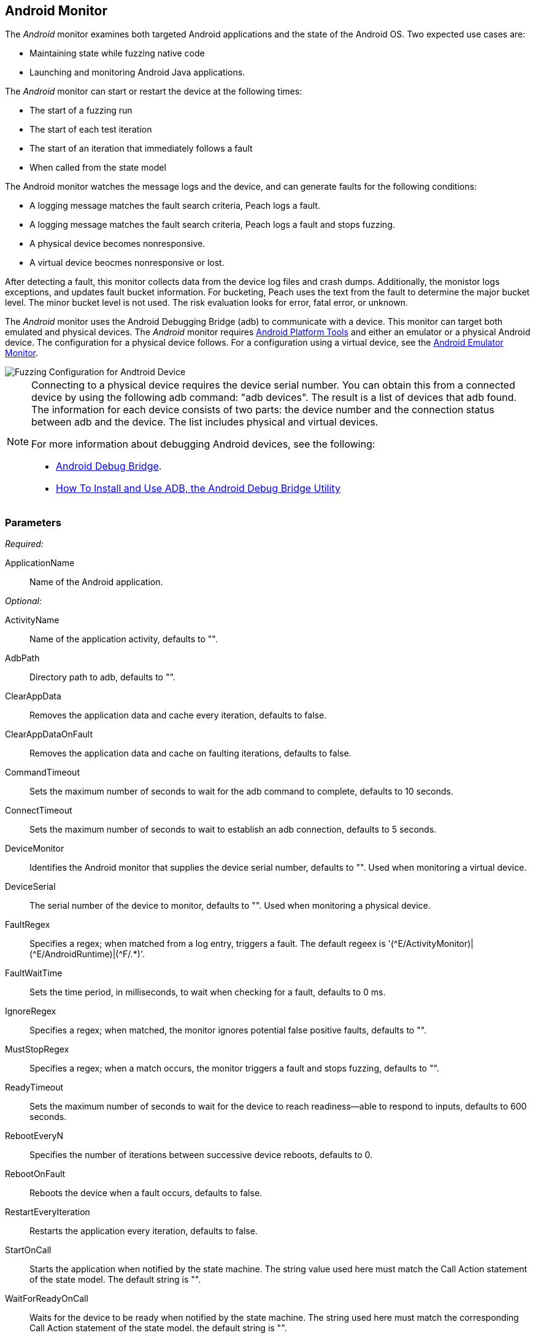:images: ../images
<<<
[[Monitors_Android]]
== Android Monitor

The _Android_ monitor examines both targeted Android applications and the state of the 
Android OS. Two expected use cases are:

* Maintaining state while fuzzing native code
* Launching and monitoring Android Java applications. 

The _Android_ monitor can start or restart the device at the following times:

* The start of a fuzzing run
* The start of each test iteration
* The start of an iteration that immediately follows a fault 
* When called from the state model

The Android monitor watches the message logs and the device, and can generate faults for the following conditions:

* A logging message matches the fault search criteria, Peach logs a fault.
* A logging message matches the fault search criteria, Peach logs a fault and stops fuzzing.
* A physical device becomes nonresponsive.
* A virtual device beocmes nonresponsive or lost.

After detecting a fault, this monitor collects data from the device log files and crash dumps.
Additionally, the monistor logs exceptions, and updates fault bucket information. For bucketing, 
Peach uses the text from the fault to determine the major bucket level. The minor bucket level 
is not used. The risk evaluation looks for error, fatal error, or unknown.  

The _Android_ monitor uses the Android Debugging Bridge (adb) to communicate with a device. This 
monitor can target both emulated and physical devices. The _Android_ monitor requires 
http://developer.android.com/sdk/index.html[Android Platform Tools] and either an emulator or a 
physical Android device. The configuration for a physical device follows. For a configuration using 
a virtual device, see the xref:Monitors_AndroidEmulator[Android Emulator Monitor].

image::{images}/AndroidMtr.PNG["Fuzzing Configuration for Andtroid Device", scalewidth="75%"]

[NOTE]
======================
Connecting to a physical device requires the device serial number. You can obtain this from a 
connected device by using the following adb command: "adb{nbsp}devices". The result is a list of 
devices that adb found. The information for each device consists of two parts: the device 
number and the connection status between adb and the device. The list includes physical and 
virtual devices.

For more information about debugging Android devices, see the following:

* http://developer.android.com/tools/help/adb.html[Android Debug Bridge].
* http://www.howtogeek.com/125769/how-to-install-and-use-abd-the-android-debug-bridge-utility/[How To Install and Use ADB, the Android Debug Bridge Utility]

======================

=== Parameters

_Required:_

ApplicationName:: Name of the Android application.

_Optional:_

ActivityName:: Name of the application activity, defaults to "".
AdbPath:: Directory path to adb, defaults to "".
ClearAppData:: Removes the application data and cache every iteration, defaults to false.
ClearAppDataOnFault:: Removes the application data and cache on faulting iterations, defaults to false.
CommandTimeout:: Sets the maximum number of seconds to wait for the adb command to complete, defaults to 10 seconds.
ConnectTimeout:: Sets the maximum number of seconds to wait to establish an adb connection, defaults to 5 seconds.
DeviceMonitor:: Identifies the Android monitor that supplies the device serial number, defaults to "". Used when monitoring a virtual device.
DeviceSerial:: The serial number of the device to monitor, defaults to "". Used when monitoring a physical device. 
FaultRegex:: Specifies a regex; when matched from a log entry, triggers a fault. The default regeex 
is '(\^E/ActivityMonitor)|(^E/AndroidRuntime)|(^F/.*)'.
FaultWaitTime:: Sets the time period, in milliseconds, to wait when checking for a fault, defaults to 0 ms.
IgnoreRegex:: Specifies a regex; when matched, the monitor ignores potential false positive faults, defaults to "".
MustStopRegex:: Specifies a regex; when a match occurs, the monitor triggers a fault and stops fuzzing, defaults to "".
ReadyTimeout:: Sets the maximum number of seconds to wait for the device to reach readiness--able to respond to inputs, defaults to 600 seconds.
RebootEveryN:: Specifies the number of iterations between successive device reboots, defaults to 0.
RebootOnFault:: Reboots the device when a fault occurs, defaults to false.
RestartEveryIteration:: Restarts the application every iteration, defaults to false.
StartOnCall:: Starts the application when notified by the state machine. The string value used here must match the Call Action statement of the state model. The default string is "".
WaitForReadyOnCall:: Waits for the device to be ready when notified by the state machine. The string used here must match the corresponding Call Action statement of the state model. the default string is "".

TIP: The DeviceMonitor and the DeviceSerial parameters are mutually exclusive. Use DeviceSerial to provide the serial number of a physical device. Use DeviceMonitor when using the Android Emulator, as the Emulator will provide the serial number of the virtual device. 

=== Examples

ifdef::peachug[]

.Basic Usage with a Physical Device  +
====================

This parameter example is from a setup that the BadBehaviorActivity, sending random taps to generate different types of exceptions and crashes. The setup is for a physical Android device.

+Android Monitor (App) Parameters+
[cols="2,4" options="header",halign="center"] 
|==========================================================
|Parameter        |Value
|ApplicationName  |com.android.development
|ActivityName     |.BadBehaviorActivity
|AdbPath          |C:\adt-bundle-windows-x86_64-20131030\sdk\platform-tools
|DeviceSerial     |emulator-5554
|==========================================================

====================


.Basic Usage with a Virtual Device +
====================

This parameter example is from a setup that the BadBehaviorActivity, sending random taps to generate different types of exceptions and crashes. The setup is for a virtual Android device, and uses the Android monitor, as well as the Andtroid Emulator monitor.

If you want to run the Android emulator, set your AdbPath to the directory containing the adb (Android Debug Bridge) 
platform-tools directory and point the EmulatorPath in the Android Emulator Monitor to the adb tools directory.

The Avd parameter in the Android Emulator Monitor must also be the name of a valid AVD (Android Virtual Device). 
Use the following steps to create a new AVD:

. Open the 'android.bat' file located in the adb SDK tools directory. 
. From the GUI that opens, click on 'Tools' in the menu bar, then 'Manage AVDs...'. 
. From the window that opens, click 'New...' and create a new AVD.

_Android Emulator (Emu) Monitor Parameters_
[cols="2,4" options="header",halign="center"] 
|==========================================================
|Parameter        |Value
|Avd              |Nexus4
|EmulatorPath     |C:\adt-bundle-windows-x86_64-20131030\sdk\tools
|==========================================================

_Android Monitor (App) Parameters_
[cols="2,4" options="header",halign="center"] 
|==========================================================
|Parameter        |Value
|ApplicationName  |com.android.development
|ActivityName     |.BadBehaviorActivity
|AdbPath          |C:\adt-bundle-windows-x86_64-20131030\sdk\platform-tools
|DeviceMonitor    |Emu
|==========================================================

====================


endif::peachug[]


ifndef::peachug[]


.Basic Usage Example +
======================
This example runs the BadBehaviorActivity, sending random taps to generate different types of exceptions and crashes.

To run the Android emulator, set your AdbPath to the directory containing the adb (Android Debug Bridge) platform-tools directory and point the EmulatorPath to the adb tools directory.

The Avd parameter must also be the name of a valid AVD (Android Virtual Device). To create a new AVD:

. Open the 'android.bat' file located in the adb SDK tools directory. 
. From the GUI that opens, click on 'Tools' in the menu bar, then 'Manage AVDs...'. 
. From the window that opens, click 'New...' and create a new AVD.

[source,xml]
----
<?xml version="1.0" encoding="utf-8"?>
<Peach xmlns="http://peachfuzzer.com/2012/Peach" xmlns:xsi="http://www.w3.org/2001/XMLSchema-instance"
	xsi:schemaLocation="http://peachfuzzer.com/2012/Peach peach.xsd">

	<DataModel name="TheDataModel">
		<Number size='32' signed="false" value="31337" />
	</DataModel>

	<DataModel name="X">
		<Number size='32' signed="false" value="100" />
	</DataModel>

	<DataModel name="Y">
		<Number size='32' signed="false" value="0" />
	</DataModel>

	<StateModel name="State" initialState="Initial" >
		<State name="Initial"  >
			<Action type="call" method="tap">
				<Param>
					<DataModel ref="X"/>
				</Param>
				<Param>
					<DataModel ref="Y"/>
				</Param>
			</Action>
		</State>
	</StateModel>

	<Agent name="TheAgent">
		<Monitor name="Emu" class="AndroidEmulator">
			<Param name="Avd" value="Nexus4" />
			<Param name="EmulatorPath" value="C:\adt-bundle-windows-x86_64-20131030\sdk\tools"/>
		</Monitor>

		<Monitor name="App" class="Android">
			<Param name="ApplicationName" value="com.android.development" />
			<Param name="ActivityName" value=".BadBehaviorActivity" />
			<Param name="AdbPath" value="C:\adt-bundle-windows-x86_64-20131030\sdk\platform-tools"/>
			<Param name="DeviceMonitor" value="Emu" />
		</Monitor>
	</Agent>

	<Test name="Default">
		<StateModel ref="State"/>
		<Agent ref="TheAgent" />

		<Publisher class="AndroidMonkey">
			<Param name="DeviceMonitor" value="App"/>
		</Publisher>

		<Logger class="File">
			<Param name="Path" value="logs"/>
		</Logger>
	</Test>
</Peach>
----

Output for this example.

----
>peach -1 --debug example.xml

[[ Peach Pro v3.0.0.0
[[ Copyright (c) Deja vu Security

[*] Test 'Default' starting with random seed 3054.
Peach.Core.Agent.Agent StartMonitor: Emu AndroidEmulator
Peach.Core.Agent.Agent StartMonitor: App Android
Peach.Core.Agent.Agent SessionStarting: Emu
Peach.Enterprise.Agent.Monitors.AndroidEmulator Starting android emulator
Peach.Enterprise.Agent.Monitors.AndroidEmulator Resolved emulator instance to android device 'emulator-5554'
Peach.Enterprise.Agent.Monitors.AndroidEmulator Android emulator 'emulator-5554' successfully started
Peach.Core.Agent.Agent SessionStarting: App
Peach.Enterprise.AndroidBridge Initializing android debug bridge.
Peach.Enterprise.AndroidBridge Android debug bridge initialized.
Peach.Enterprise.Agent.Monitors.AndroidMonitor Resolved device 'emulator-5554' from monitor 'Emu'.
Peach.Enterprise.AndroidDevice Waiting for device 'emulator-5554' to become ready
Peach.Enterprise.AndroidDevice Device 'emulator-5554' is now ready
Peach.Enterprise.AndroidDevice Executing command on 'emulator-5554': am start -W -S -n com.android.development/.BadBehaviorActivity

[R1,-,-] Performing iteration
Peach.Core.Engine runTest: Performing recording iteration.
Peach.Core.Dom.Action Run: Adding action to controlRecordingActionsExecuted
Peach.Core.Dom.Action ActionType.Call
Peach.Enterprise.Publishers.AndroidMonkeyPublisher start()
Peach.Enterprise.Publishers.AndroidMonkeyPublisher call(tap, System.Collections.Generic.List`1[Peach.Core.Dom.ActionParameter])
Peach.Core.Agent.AgentManager Message: App => DeviceSerial
Peach.Enterprise.Publishers.AndroidMonkeyPublisher Resolved device 'emulator-5554' from monitor 'App'.
Peach.Enterprise.AndroidDevice Executing command on 'emulator-5554': input tap 100 0
Peach.Core.Engine runTest: context.config.singleIteration == true
Peach.Enterprise.Publishers.AndroidMonkeyPublisher stop()
Peach.Core.Agent.Agent SessionFinished: App
Peach.Enterprise.AndroidBridge Terminating android debug bridge.
Peach.Core.Agent.Agent SessionFinished: Emu
Peach.Enterprise.Agent.Monitors.AndroidEmulator Sending stop command to emulator 'emulator-5554'
Peach.Enterprise.Agent.Monitors.AndroidEmulator Waiting for emulator 'emulator-5554' to exit
Peach.Enterprise.Agent.Monitors.AndroidEmulator Emulator 'emulator-5554' exited with code: 0
Peach.Enterprise.Agent.Monitors.AndroidEmulator Emulator 'emulator-5554' exited

[*] Test 'Default' finished.
----
======================

endif::peachug[]
